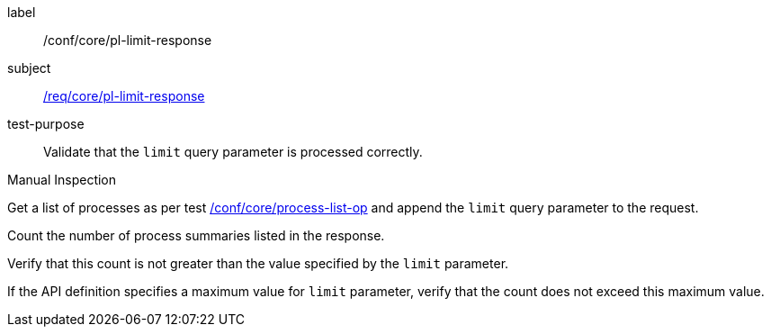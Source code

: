 [[ats_core_pl-limit-response]]
[abstract_test]
====
[%metadata]
label:: /conf/core/pl-limit-response
subject:: <<req_core_pl-limit-response,/req/core/pl-limit-response>>
test-purpose:: Validate that the `limit` query parameter is processed correctly.

[.component,class=test method type]
--
Manual Inspection
--

[.component,class=test method]
=====

[.component,class=step]
--
Get a list of processes as per test <<ats_core_process-list-op,/conf/core/process-list-op>> and append the `limit` query parameter to the request.
--

[.component,class=step]
--
Count the number of process summaries listed in the response.
--

[.component,class=step]
--
Verify that this count is not greater than the value specified by the `limit` parameter.
--

[.component,class=step]
--
If the API definition specifies a maximum value for `limit` parameter, verify that the count does not exceed this maximum value.
--
=====
====
